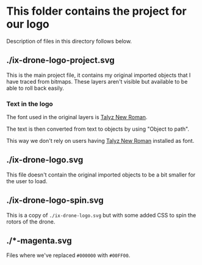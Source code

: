 * This folder contains the project for our logo
Description of files in this directory follows below.

** ./ix-drone-logo-project.svg
This is the main project file, it contains my original imported objects that
I have traced from bitmaps. These layers aren't visible but available to be
able to roll back easily.

*** Text in the logo
The font used in the original layers is [[https://talyz.github.io/talyz-new-roman/][Talyz New Roman]].

The text is then converted from text to objects by using "Object to path".

This way we don't rely on users having [[https://talyz.github.io/talyz-new-roman/][Talyz New Roman]] installed as font.

** ./ix-drone-logo.svg
This file doesn't contain the original imported objects to be a bit smaller
for the user to load.

** ./ix-drone-logo-spin.svg
This is a copy of =./ix-drone-logo.svg= but with some added CSS to spin the
rotors of the drone.

** ./*-magenta.svg
Files where we've replaced =#000000= with =#00FF00=.
